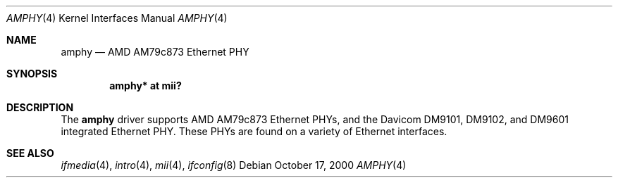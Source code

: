 .\"     $OpenBSD: amphy.4,v 1.8 2004/10/04 13:03:50 deraadt Exp $
.\"
.\" Copyright (c) 2000 Jason L. Wright (jason@thought.net)
.\" All rights reserved.
.\"
.\" Redistribution and use in source and binary forms, with or without
.\" modification, are permitted provided that the following conditions
.\" are met:
.\" 1. Redistributions of source code must retain the above copyright
.\"    notice, this list of conditions and the following disclaimer.
.\" 2. Redistributions in binary form must reproduce the above copyright
.\"    notice, this list of conditions and the following disclaimer in the
.\"    documentation and/or other materials provided with the distribution.
.\"
.\" THIS SOFTWARE IS PROVIDED BY THE AUTHOR ``AS IS'' AND ANY EXPRESS OR
.\" IMPLIED WARRANTIES, INCLUDING, BUT NOT LIMITED TO, THE IMPLIED
.\" WARRANTIES OF MERCHANTABILITY AND FITNESS FOR A PARTICULAR PURPOSE ARE
.\" DISCLAIMED.  IN NO EVENT SHALL THE AUTHOR BE LIABLE FOR ANY DIRECT,
.\" INDIRECT, INCIDENTAL, SPECIAL, EXEMPLARY, OR CONSEQUENTIAL DAMAGES
.\" (INCLUDING, BUT NOT LIMITED TO, PROCUREMENT OF SUBSTITUTE GOODS OR
.\" SERVICES; LOSS OF USE, DATA, OR PROFITS; OR BUSINESS INTERRUPTION)
.\" HOWEVER CAUSED AND ON ANY THEORY OF LIABILITY, WHETHER IN CONTRACT,
.\" STRICT LIABILITY, OR TORT (INCLUDING NEGLIGENCE OR OTHERWISE) ARISING IN
.\" ANY WAY OUT OF THE USE OF THIS SOFTWARE, EVEN IF ADVISED OF THE
.\" POSSIBILITY OF SUCH DAMAGE.
.\"
.Dd October 17, 2000
.Dt AMPHY 4
.Os
.Sh NAME
.Nm amphy
.Nd AMD AM79c873 Ethernet PHY
.Sh SYNOPSIS
.Cd "amphy* at mii?"
.Sh DESCRIPTION
The
.Nm
driver supports AMD AM79c873 Ethernet PHYs, and the Davicom DM9101,
DM9102, and DM9601 integrated Ethernet PHY.
These PHYs are found on a variety of Ethernet interfaces.
.Sh SEE ALSO
.Xr ifmedia 4 ,
.Xr intro 4 ,
.Xr mii 4 ,
.Xr ifconfig 8
